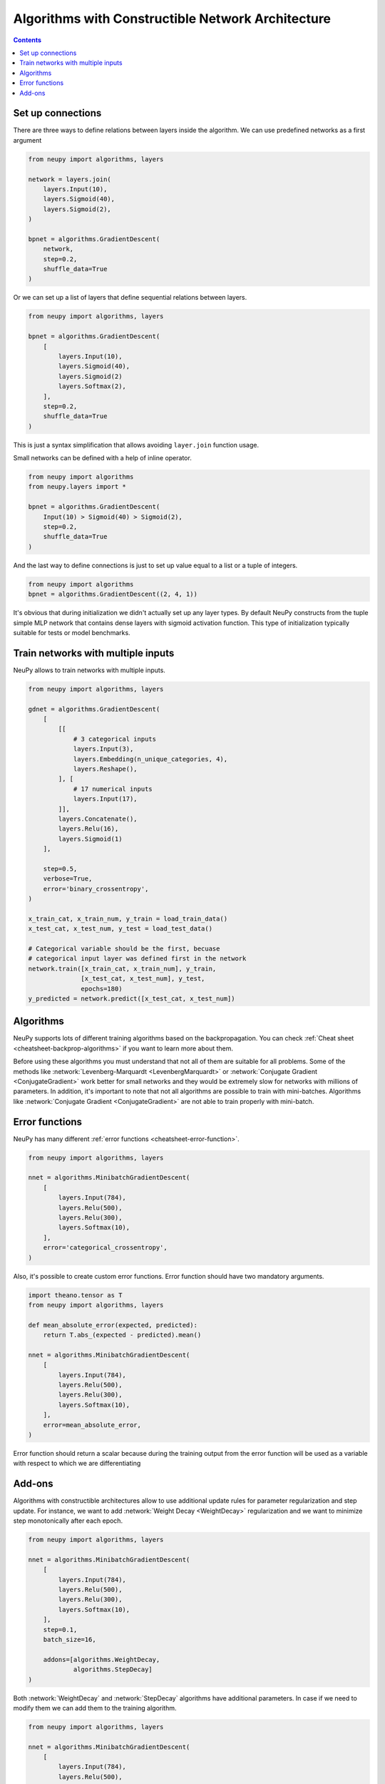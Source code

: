 .. _constructible-architecture:

Algorithms with Constructible Network Architecture
==================================================

.. contents::

Set up connections
------------------

There are three ways to define relations between layers inside the algorithm. We can use predefined networks as a first argument

.. code-block:: python

    from neupy import algorithms, layers

    network = layers.join(
        layers.Input(10),
        layers.Sigmoid(40),
        layers.Sigmoid(2),
    )

    bpnet = algorithms.GradientDescent(
        network,
        step=0.2,
        shuffle_data=True
    )

Or we can set up a list of layers that define sequential relations between layers.

.. code-block:: python

    from neupy import algorithms, layers

    bpnet = algorithms.GradientDescent(
        [
            layers.Input(10),
            layers.Sigmoid(40),
            layers.Sigmoid(2)
            layers.Softmax(2),
        ],
        step=0.2,
        shuffle_data=True
    )

This is just a syntax simplification that allows avoiding ``layer.join`` function usage.

Small networks can be defined with a help of inline operator.

.. code-block:: python

    from neupy import algorithms
    from neupy.layers import *

    bpnet = algorithms.GradientDescent(
        Input(10) > Sigmoid(40) > Sigmoid(2),
        step=0.2,
        shuffle_data=True
    )

And the last way to define connections is just to set up value equal to a list or a tuple of integers.

.. code-block:: python

    from neupy import algorithms
    bpnet = algorithms.GradientDescent((2, 4, 1))

It's obvious that during initialization we didn't actually set up any layer types. By default NeuPy constructs from the tuple simple MLP network that contains dense layers with sigmoid activation function. This type of initialization typically suitable for tests or model benchmarks.

Train networks with multiple inputs
-----------------------------------

NeuPy allows to train networks with multiple inputs.

.. code-block:: python

    from neupy import algorithms, layers

    gdnet = algorithms.GradientDescent(
        [
            [[
                # 3 categorical inputs
                layers.Input(3),
                layers.Embedding(n_unique_categories, 4),
                layers.Reshape(),
            ], [
                # 17 numerical inputs
                layers.Input(17),
            ]],
            layers.Concatenate(),
            layers.Relu(16),
            layers.Sigmoid(1)
        ],

        step=0.5,
        verbose=True,
        error='binary_crossentropy',
    )

    x_train_cat, x_train_num, y_train = load_train_data()
    x_test_cat, x_test_num, y_test = load_test_data()

    # Categorical variable should be the first, becuase
    # categorical input layer was defined first in the network
    network.train([x_train_cat, x_train_num], y_train,
                  [x_test_cat, x_test_num], y_test,
                  epochs=180)
    y_predicted = network.predict([x_test_cat, x_test_num])

Algorithms
----------

NeuPy supports lots of different training algorithms based on the backpropagation. You can check :ref:`Cheat sheet <cheatsheet-backprop-algorithms>` if you want to learn more about them.

Before using these algorithms you must understand that not all of them are suitable for all problems. Some of the methods like :network:`Levenberg-Marquardt <LevenbergMarquardt>` or :network:`Conjugate Gradient <ConjugateGradient>` work better for small networks and they would be extremely slow for networks with millions of parameters. In addition, it's important to note that not all algorithms are possible to train with mini-batches. Algorithms like :network:`Conjugate Gradient <ConjugateGradient>` are not able to train properly with mini-batch.

Error functions
---------------

NeuPy has many different :ref:`error functions <cheatsheet-error-function>`.

.. code-block:: python

    from neupy import algorithms, layers

    nnet = algorithms.MinibatchGradientDescent(
        [
            layers.Input(784),
            layers.Relu(500),
            layers.Relu(300),
            layers.Softmax(10),
        ],
        error='categorical_crossentropy',
    )

Also, it's possible to create custom error functions. Error function should have two mandatory arguments.

.. code-block:: python

    import theano.tensor as T
    from neupy import algorithms, layers

    def mean_absolute_error(expected, predicted):
        return T.abs_(expected - predicted).mean()

    nnet = algorithms.MinibatchGradientDescent(
        [
            layers.Input(784),
            layers.Relu(500),
            layers.Relu(300),
            layers.Softmax(10),
        ],
        error=mean_absolute_error,
    )

Error function should return a scalar because during the training output from the error function will be used as a variable with respect to which we are differentiating

Add-ons
-------

Algorithms with constructible architectures allow to use additional update rules for parameter regularization and step update. For instance, we want to add :network:`Weight Decay <WeightDecay>` regularization and we want to minimize step monotonically after each epoch.

.. code-block:: python

    from neupy import algorithms, layers

    nnet = algorithms.MinibatchGradientDescent(
        [
            layers.Input(784),
            layers.Relu(500),
            layers.Relu(300),
            layers.Softmax(10),
        ],
        step=0.1,
        batch_size=16,

        addons=[algorithms.WeightDecay,
                algorithms.StepDecay]
    )

Both :network:`WeightDecay` and :network:`StepDecay` algorithms have additional parameters. In case if we need to modify them we can add them to the training algorithm.

.. code-block:: python

    from neupy import algorithms, layers

    nnet = algorithms.MinibatchGradientDescent(
        [
            layers.Input(784),
            layers.Relu(500),
            layers.Relu(300),
            layers.Softmax(10),
        ],

        # Parameters from MinibatchGradientDescent
        step=0.1,
        batch_size=16,

        # Parameters from StepDecay
        reduction_freq=50,

        # Parameters from WeightDecay
        decay_rate=0.05,

        addons=[algorithms.WeightDecay,
                algorithms.StepDecay]
    )

NeuPy doesn't allow to use multiple regularizations and step update add-ons for training algorithm.

.. code-block:: python

    >>> from neupy import algorithms, layers
    >>>
    >>> nnet = algorithms.MinibatchGradientDescent(
    ...     [
    ...         layers.Input(784),
    ...         layers.Relu(500),
    ...         layers.Relu(300),
    ...         layers.Softmax(10),
    ...     ],
    ...     addons=[
    ...         algorithms.WeightDecay,
    ...         algorithms.WeightElimination,
    ...     ]
    ... )
    Traceback (most recent call last):

    ValueError: There can be only one add-on class with type 'Regularization'
